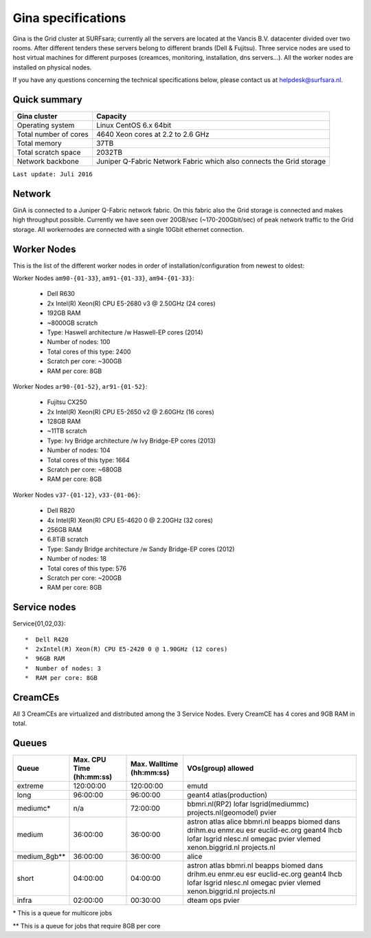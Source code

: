 .. _specs-gina:

*******************
Gina specifications
*******************

Gina is the Grid cluster at SURFsara; currently all the servers are located at the Vancis B.V. datacenter divided over two rooms. After different tenders these servers belong to different brands (Dell & Fujitsu). Three service nodes are used to host virtual machines for different purposes (creamces, monitoring, installation, dns servers...). All the worker nodes are installed on physical nodes.

If you have any questions concerning the technical specifications below, please contact us at helpdesk@surfsara.nl.

.. _gina-specs-summary:


Quick summary
=============

============================ =====================================================
Gina cluster                 Capacity                                             
============================ =====================================================
Operating system             Linux CentOS 6.x 64bit                              
Total number of cores        4640 Xeon cores at 2.2 to 2.6 GHz                   
Total memory                 37TB                                                 
Total scratch space          2032TB                                              
Network backbone             Juniper Q-Fabric Network Fabric which also connects the Grid storage 
============================ =====================================================

``Last update: Juli 2016``

.. _gina-specs-network:

Network
============
GinA is connected to a Juniper Q-Fabric network fabric. On this fabric also the Grid storage is connected and makes high throughput possible. Currently we have seen over 20GB/sec (~170-200Gbit/sec) of peak network traffic to the Grid storage.
All workernodes are connected with a single 10Gbit ethernet connection.


.. _gina-specs-wn:

Worker Nodes
============
This is the list of the different worker nodes in order of installation/configuration from newest to oldest:

Worker Nodes ``am90-{01-33}``, ``am91-{01-33}``, ``am94-{01-33}``:  

  *  Dell R630  
  *  2x Intel(R) Xeon(R) CPU E5-2680 v3 @ 2.50GHz (24 cores)  
  *  192GB RAM  
  *  ~8000GB scratch  
  *  Type: Haswell architecture /w Haswell-EP cores (2014)  
  *  Number of nodes: 100   
  *  Total cores of this type: 2400  
  *  Scratch per core: ~300GB  
  *  RAM per core: 8GB  
  
Worker Nodes ``ar90-{01-52}``, ``ar91-{01-52}``:  

  *  Fujitsu CX250  
  *  2x Intel(R) Xeon(R) CPU E5-2650 v2 @ 2.60GHz (16 cores)  
  *  128GB RAM  
  *  ~11TB scratch  
  *  Type: Ivy Bridge architecture /w Ivy Bridge-EP cores (2013)  
  *  Number of nodes: 104  
  *  Total cores of this type: 1664  
  *  Scratch per core: ~680GB  
  *  RAM per core: 8GB  

Worker Nodes ``v37-{01-12}``, ``v33-{01-06}``:  

  *  Dell R820  
  *  4x Intel(R) Xeon(R) CPU E5-4620 0 @ 2.20GHz (32 cores)  
  *  256GB RAM  
  *  6.8TiB scratch  
  *  Type: Sandy Bridge architecture /w Sandy Bridge-EP cores (2012)  
  *  Number of nodes: 18  
  *  Total cores of this type: 576  
  *  Scratch per core: ~200GB  
  *  RAM per core: 8GB  



Service nodes
=============

Service{01,02,03}::  

  *  Dell R420  
  *  2xIntel(R) Xeon(R) CPU E5-2420 0 @ 1.90GHz (12 cores)  
  *  96GB RAM  
  *  Number of nodes: 3  
  *  RAM per core: 8GB  


CreamCEs
========

All 3 CreamCEs are virtualized and distributed among the 3 Service Nodes. Every CreamCE has 4 cores and 9GB RAM in total.


.. _gina-specs-queues:

Queues
======
 
=============== =========================== =========================== ============================
Queue           Max. CPU Time (hh:mm:ss)    Max. Walltime (hh:mm:ss)    VOs(group) allowed
=============== =========================== =========================== ============================
extreme         120:00:00                   120:00:00                   emutd
long            96:00:00                    96:00:00                    geant4 atlas(production)
mediumc*        n/a                         72:00:00                    bbmri.nl(RP2) lofar lsgrid(mediummc) projects.nl(geomodel) pvier
medium          36:00:00                    36:00:00                    astron atlas alice bbmri.nl beapps biomed dans drihm.eu enmr.eu esr euclid-ec.org geant4 lhcb lofar lsgrid nlesc.nl omegac pvier vlemed xenon.biggrid.nl projects.nl
medium_8gb**    36:00:00                    36:00:00                    alice 
short           04:00:00                    04:00:00                    astron atlas bbmri.nl beapps biomed dans drihm.eu enmr.eu esr euclid-ec.org geant4 lhcb lofar lsgrid nlesc.nl omegac pvier vlemed xenon.biggrid.nl projects.nl  
infra           02:00:00                    00:30:00                    dteam ops pvier
=============== =========================== =========================== ============================
\*  This is a queue for multicore jobs

** This is a queue for jobs that require 8GB per core
